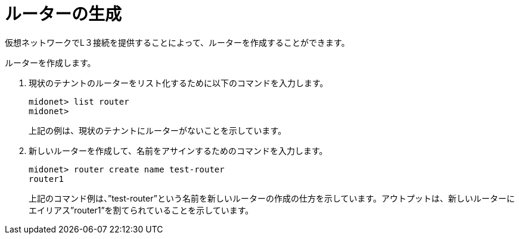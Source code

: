 [[creating_a_router]]
= ルーターの生成

仮想ネットワークでL３接続を提供することによって、ルーターを作成することができます。

ルーターを作成します。

. 現状のテナントのルーターをリスト化するために以下のコマンドを入力します。
+
[source]
midonet> list router
midonet>
+
上記の例は、現状のテナントにルーターがないことを示しています。

. 新しいルーターを作成して、名前をアサインするためのコマンドを入力します。
+
[source]
midonet> router create name test-router
router1
+
上記のコマンド例は、”test-router”という名前を新しいルーターの作成の仕方を示しています。アウトプットは、新しいルーターにエイリアス”router1”を割てられていることを示しています。


